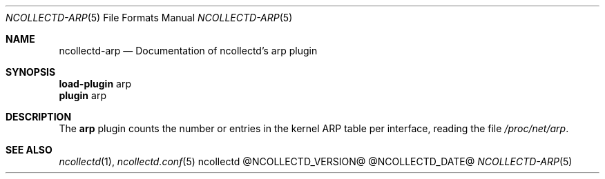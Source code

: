 .\" SPDX-License-Identifier: GPL-2.0-only
.Dd @NCOLLECTD_DATE@
.Dt NCOLLECTD-ARP 5
.Os ncollectd @NCOLLECTD_VERSION@
.Sh NAME
.Nm ncollectd-arp
.Nd Documentation of ncollectd's arp plugin
.Sh SYNOPSIS
.Bd -literal -compact
\fBload-plugin\fP arp
\fBplugin\fP arp
.Ed
.Sh DESCRIPTION
The \fBarp\fP plugin counts the number or entries in the kernel ARP table per
interface, reading the file \fI/proc/net/arp\fP.
.Sh "SEE ALSO"
.Xr ncollectd 1 ,
.Xr ncollectd.conf 5
